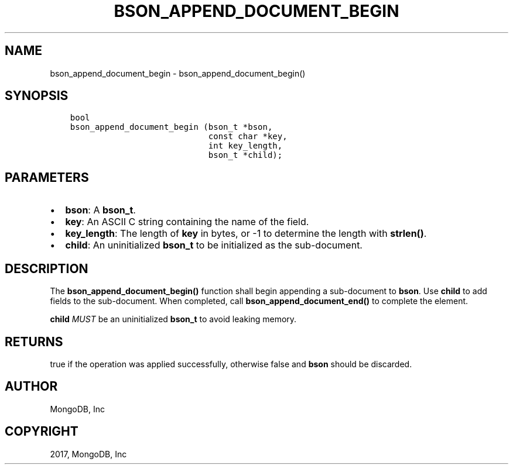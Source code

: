 .\" Man page generated from reStructuredText.
.
.TH "BSON_APPEND_DOCUMENT_BEGIN" "3" "May 23, 2017" "1.6.3" "Libbson"
.SH NAME
bson_append_document_begin \- bson_append_document_begin()
.
.nr rst2man-indent-level 0
.
.de1 rstReportMargin
\\$1 \\n[an-margin]
level \\n[rst2man-indent-level]
level margin: \\n[rst2man-indent\\n[rst2man-indent-level]]
-
\\n[rst2man-indent0]
\\n[rst2man-indent1]
\\n[rst2man-indent2]
..
.de1 INDENT
.\" .rstReportMargin pre:
. RS \\$1
. nr rst2man-indent\\n[rst2man-indent-level] \\n[an-margin]
. nr rst2man-indent-level +1
.\" .rstReportMargin post:
..
.de UNINDENT
. RE
.\" indent \\n[an-margin]
.\" old: \\n[rst2man-indent\\n[rst2man-indent-level]]
.nr rst2man-indent-level -1
.\" new: \\n[rst2man-indent\\n[rst2man-indent-level]]
.in \\n[rst2man-indent\\n[rst2man-indent-level]]u
..
.SH SYNOPSIS
.INDENT 0.0
.INDENT 3.5
.sp
.nf
.ft C
bool
bson_append_document_begin (bson_t *bson,
                            const char *key,
                            int key_length,
                            bson_t *child);
.ft P
.fi
.UNINDENT
.UNINDENT
.SH PARAMETERS
.INDENT 0.0
.IP \(bu 2
\fBbson\fP: A \fBbson_t\fP\&.
.IP \(bu 2
\fBkey\fP: An ASCII C string containing the name of the field.
.IP \(bu 2
\fBkey_length\fP: The length of \fBkey\fP in bytes, or \-1 to determine the length with \fBstrlen()\fP\&.
.IP \(bu 2
\fBchild\fP: An uninitialized \fBbson_t\fP to be initialized as the sub\-document.
.UNINDENT
.SH DESCRIPTION
.sp
The \fBbson_append_document_begin()\fP function shall begin appending a sub\-document to \fBbson\fP\&. Use \fBchild\fP to add fields to the sub\-document. When completed, call \fBbson_append_document_end()\fP to complete the element.
.sp
\fBchild\fP \fIMUST\fP be an uninitialized \fBbson_t\fP to avoid leaking memory.
.SH RETURNS
.sp
true if the operation was applied successfully, otherwise false and \fBbson\fP should be discarded.
.SH AUTHOR
MongoDB, Inc
.SH COPYRIGHT
2017, MongoDB, Inc
.\" Generated by docutils manpage writer.
.
